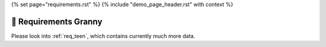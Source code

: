 {% set page="requirements.rst" %}
{% include "demo_page_header.rst" with context %}

🙇 Requirements Granny
======================


Please look into :ref:`req_teen`, which contains currently much more data.

.. req:: First requirement
   :id: GRANNY_EXAMPLE
   :tags: granny, example
   :author: ROBERT
   :status: open

   Just a first example requirement.



